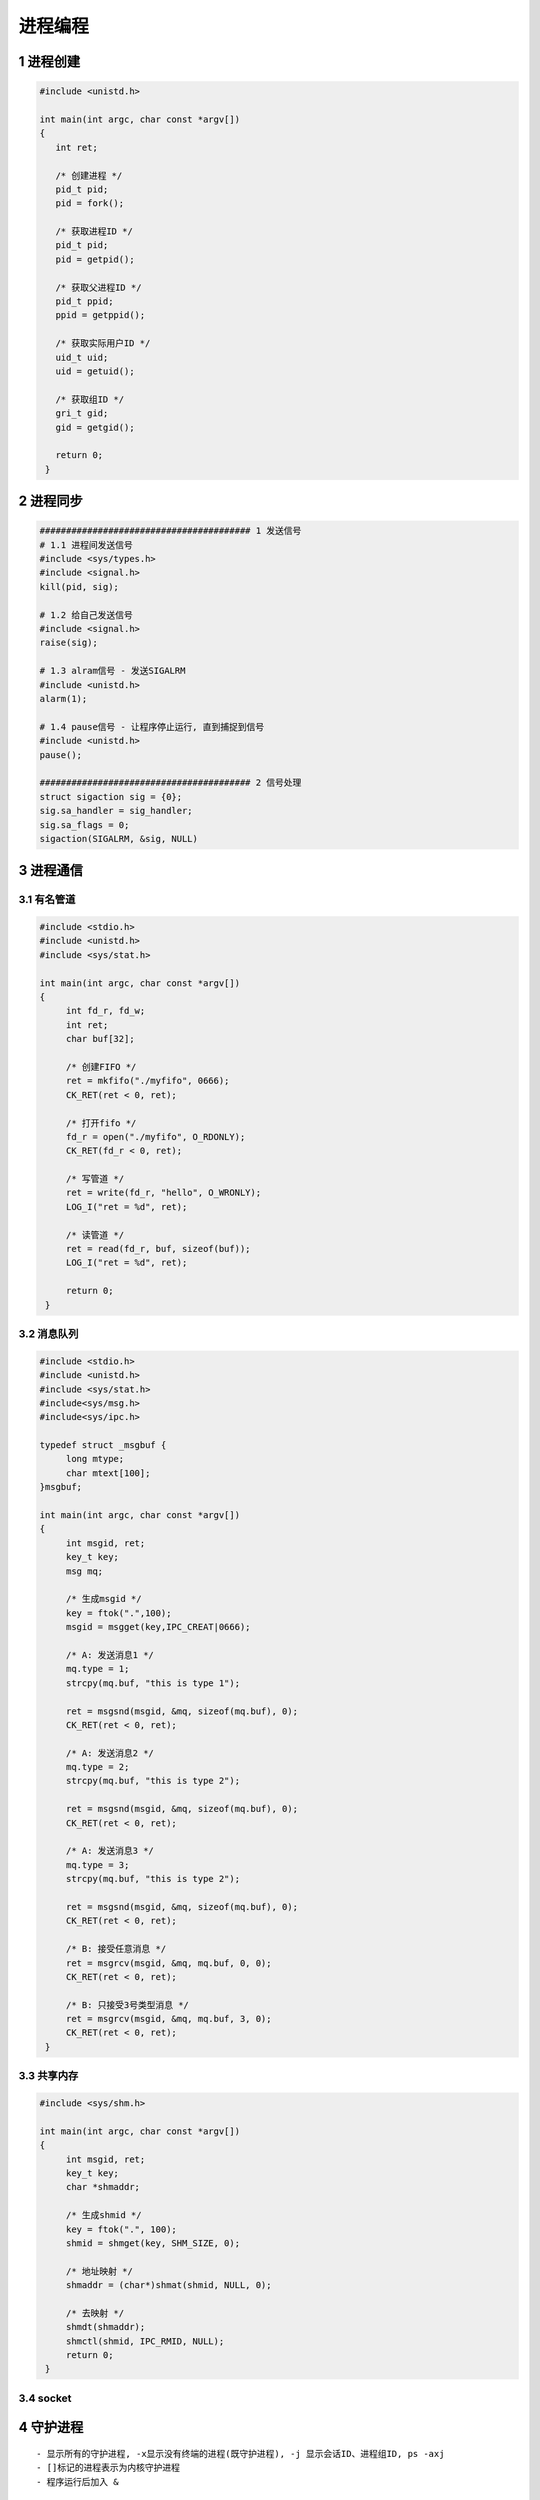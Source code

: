 进程编程
====================

1 进程创建
----------------

.. code-block:: c

   #include <unistd.h>

   int main(int argc, char const *argv[])
   {
      int ret;

      /* 创建进程 */
      pid_t pid;
      pid = fork();

      /* 获取进程ID */
      pid_t pid;
      pid = getpid();

      /* 获取父进程ID */
      pid_t ppid;
      ppid = getppid();

      /* 获取实际用户ID */
      uid_t uid;
      uid = getuid();

      /* 获取组ID */
      gri_t gid;
      gid = getgid();

      return 0;
    }



2 进程同步
---------------

.. code-block:: c

   ######################################## 1 发送信号
   # 1.1 进程间发送信号
   #include <sys/types.h>
   #include <signal.h>
   kill(pid, sig);

   # 1.2 给自己发送信号
   #include <signal.h>
   raise(sig);

   # 1.3 alram信号 - 发送SIGALRM
   #include <unistd.h>
   alarm(1);

   # 1.4 pause信号 - 让程序停止运行, 直到捕捉到信号
   #include <unistd.h>
   pause();

   ######################################## 2 信号处理
   struct sigaction sig = {0};
   sig.sa_handler = sig_handler;
   sig.sa_flags = 0;
   sigaction(SIGALRM, &sig, NULL)




3 进程通信
----------------

3.1 有名管道
**************

.. code-block:: c

   #include <stdio.h>
   #include <unistd.h>
   #include <sys/stat.h>

   int main(int argc, char const *argv[])
   {
        int fd_r, fd_w;
        int ret;
        char buf[32];

        /* 创建FIFO */
        ret = mkfifo("./myfifo", 0666);
        CK_RET(ret < 0, ret);

        /* 打开fifo */
        fd_r = open("./myfifo", O_RDONLY);
        CK_RET(fd_r < 0, ret);

        /* 写管道 */
        ret = write(fd_r, "hello", O_WRONLY);
        LOG_I("ret = %d", ret);

        /* 读管道 */
        ret = read(fd_r, buf, sizeof(buf));
        LOG_I("ret = %d", ret);

        return 0;
    }

3.2 消息队列
**************

.. code-block:: c

   #include <stdio.h>
   #include <unistd.h>
   #include <sys/stat.h>
   #include<sys/msg.h>
   #include<sys/ipc.h>

   typedef struct _msgbuf {
        long mtype;
        char mtext[100];
   }msgbuf;

   int main(int argc, char const *argv[])
   {
        int msgid, ret;
        key_t key;
        msg mq;

        /* 生成msgid */
        key = ftok(".",100);
        msgid = msgget(key,IPC_CREAT|0666);

        /* A: 发送消息1 */
        mq.type = 1;
        strcpy(mq.buf, "this is type 1");

        ret = msgsnd(msgid, &mq, sizeof(mq.buf), 0);
        CK_RET(ret < 0, ret);

        /* A: 发送消息2 */
        mq.type = 2;
        strcpy(mq.buf, "this is type 2");

        ret = msgsnd(msgid, &mq, sizeof(mq.buf), 0);
        CK_RET(ret < 0, ret);

        /* A: 发送消息3 */
        mq.type = 3;
        strcpy(mq.buf, "this is type 2");

        ret = msgsnd(msgid, &mq, sizeof(mq.buf), 0);
        CK_RET(ret < 0, ret);

        /* B: 接受任意消息 */
        ret = msgrcv(msgid, &mq, mq.buf, 0, 0);
        CK_RET(ret < 0, ret);

        /* B: 只接受3号类型消息 */
        ret = msgrcv(msgid, &mq, mq.buf, 3, 0);
        CK_RET(ret < 0, ret);
    }

3.3 共享内存
**************

.. code-block:: c

   #include <sys/shm.h>

   int main(int argc, char const *argv[])
   {
        int msgid, ret;
        key_t key;
        char *shmaddr;

        /* 生成shmid */
        key = ftok(".", 100);
        shmid = shmget(key, SHM_SIZE, 0);

        /* 地址映射 */
        shmaddr = (char*)shmat(shmid, NULL, 0);

        /* 去映射 */
        shmdt(shmaddr);
        shmctl(shmid, IPC_RMID, NULL);
        return 0;
    }


3.4 socket
**************


4 守护进程
----------------

::

    - 显示所有的守护进程, -x显示没有终端的进程(既守护进程), -j 显示会话ID、进程组ID, ps -axj
    - []标记的进程表示为内核守护进程
    - 程序运行后加入 &


5 进程数据
----------------

5.1 环境变量
************************

.. code-block:: c

    #include <stdlib.h>

    # 1 使用全部环境变量 - environ
    extern char **environ;
    for (i = 0; NULL != environ[i]; i++)
        puts(environ[i]);

    # 2 获取指定的环境变量 - getenv
    const char *str_val = NULL;
    str_val = getenv("path");
    LOG_I("环境变量的值: %s", str_val);

    # 3 修改环境变量 - putenv
    char *new = "path=hello"
    putenv(new);

    # 4 添加或修改环境变量 - setenv
    setenv("key", "value", 1);

    # 5 删除环境变量 - unsetenv
    unsetenv("name");

    # 6 清空环境变量 - clearenv
    clearenv();


